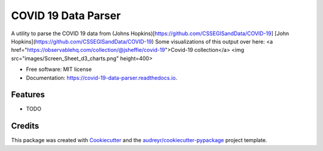 ====================
COVID 19 Data Parser
====================


.. image:: https://img.shields.io/pypi/v/covid_19_data_parser.svg
        :target: https://pypi.python.org/pypi/covid_19_data_parser

.. image:: https://img.shields.io/travis/jsheffie/covid_19_data_parser.svg
        :target: https://travis-ci.com/jsheffie/covid_19_data_parser

.. image:: https://readthedocs.org/projects/covid-19-data-parser/badge/?version=latest
        :target: https://covid-19-data-parser.readthedocs.io/en/latest/?badge=latest
        :alt: Documentation Status




A utility to parse the COVID 19 data from (Johns Hopkins)[https://github.com/CSSEGISandData/COVID-19]
[John Hopkins](https://github.com/CSSEGISandData/COVID-19)
Some visualizations of this output over here:
<a href="https://observablehq.com/collection/@jsheffie/covid-19">Covid-19 collection</a>
<img src="images/Screen_Sheet_d3_charts.png" height=400>

* Free software: MIT license
* Documentation: https://covid-19-data-parser.readthedocs.io.


Features
--------

* TODO

Credits
-------

This package was created with Cookiecutter_ and the `audreyr/cookiecutter-pypackage`_ project template.

.. _Cookiecutter: https://github.com/audreyr/cookiecutter
.. _`audreyr/cookiecutter-pypackage`: https://github.com/audreyr/cookiecutter-pypackage
